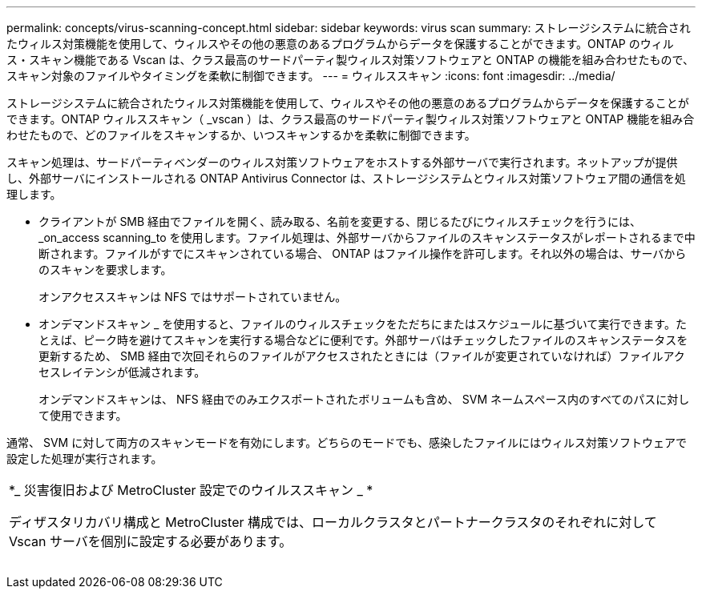 ---
permalink: concepts/virus-scanning-concept.html 
sidebar: sidebar 
keywords: virus scan 
summary: ストレージシステムに統合されたウィルス対策機能を使用して、ウィルスやその他の悪意のあるプログラムからデータを保護することができます。ONTAP のウィルス・スキャン機能である Vscan は、クラス最高のサードパーティ製ウィルス対策ソフトウェアと ONTAP の機能を組み合わせたもので、スキャン対象のファイルやタイミングを柔軟に制御できます。 
---
= ウィルススキャン
:icons: font
:imagesdir: ../media/


[role="lead"]
ストレージシステムに統合されたウィルス対策機能を使用して、ウィルスやその他の悪意のあるプログラムからデータを保護することができます。ONTAP ウィルススキャン（ _vscan ）は、クラス最高のサードパーティ製ウィルス対策ソフトウェアと ONTAP 機能を組み合わせたもので、どのファイルをスキャンするか、いつスキャンするかを柔軟に制御できます。

スキャン処理は、サードパーティベンダーのウィルス対策ソフトウェアをホストする外部サーバで実行されます。ネットアップが提供し、外部サーバにインストールされる ONTAP Antivirus Connector は、ストレージシステムとウィルス対策ソフトウェア間の通信を処理します。

* クライアントが SMB 経由でファイルを開く、読み取る、名前を変更する、閉じるたびにウィルスチェックを行うには、 _on_access scanning_to を使用します。ファイル処理は、外部サーバからファイルのスキャンステータスがレポートされるまで中断されます。ファイルがすでにスキャンされている場合、 ONTAP はファイル操作を許可します。それ以外の場合は、サーバからのスキャンを要求します。
+
オンアクセススキャンは NFS ではサポートされていません。

* オンデマンドスキャン _ を使用すると、ファイルのウィルスチェックをただちにまたはスケジュールに基づいて実行できます。たとえば、ピーク時を避けてスキャンを実行する場合などに便利です。外部サーバはチェックしたファイルのスキャンステータスを更新するため、 SMB 経由で次回それらのファイルがアクセスされたときには（ファイルが変更されていなければ）ファイルアクセスレイテンシが低減されます。
+
オンデマンドスキャンは、 NFS 経由でのみエクスポートされたボリュームも含め、 SVM ネームスペース内のすべてのパスに対して使用できます。



通常、 SVM に対して両方のスキャンモードを有効にします。どちらのモードでも、感染したファイルにはウィルス対策ソフトウェアで設定した処理が実行されます。

|===


 a| 
*_ 災害復旧および MetroCluster 設定でのウイルススキャン _ *

ディザスタリカバリ構成と MetroCluster 構成では、ローカルクラスタとパートナークラスタのそれぞれに対して Vscan サーバを個別に設定する必要があります。

|===
image:../media/virus-scanning.gif[""]
